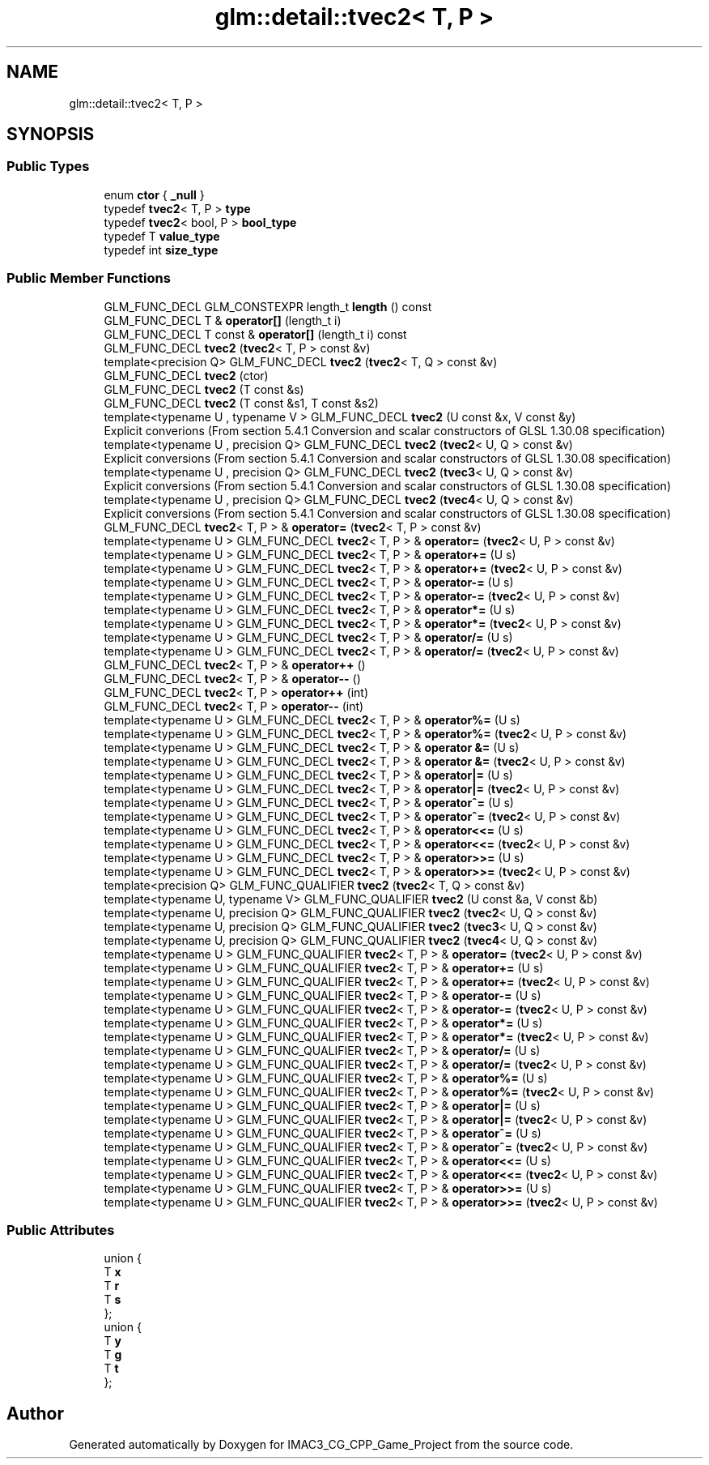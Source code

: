 .TH "glm::detail::tvec2< T, P >" 3 "Fri Dec 14 2018" "IMAC3_CG_CPP_Game_Project" \" -*- nroff -*-
.ad l
.nh
.SH NAME
glm::detail::tvec2< T, P >
.SH SYNOPSIS
.br
.PP
.SS "Public Types"

.in +1c
.ti -1c
.RI "enum \fBctor\fP { \fB_null\fP }"
.br
.ti -1c
.RI "typedef \fBtvec2\fP< T, P > \fBtype\fP"
.br
.ti -1c
.RI "typedef \fBtvec2\fP< bool, P > \fBbool_type\fP"
.br
.ti -1c
.RI "typedef T \fBvalue_type\fP"
.br
.ti -1c
.RI "typedef int \fBsize_type\fP"
.br
.in -1c
.SS "Public Member Functions"

.in +1c
.ti -1c
.RI "GLM_FUNC_DECL GLM_CONSTEXPR length_t \fBlength\fP () const"
.br
.ti -1c
.RI "GLM_FUNC_DECL T & \fBoperator[]\fP (length_t i)"
.br
.ti -1c
.RI "GLM_FUNC_DECL T const  & \fBoperator[]\fP (length_t i) const"
.br
.ti -1c
.RI "GLM_FUNC_DECL \fBtvec2\fP (\fBtvec2\fP< T, P > const &v)"
.br
.ti -1c
.RI "template<precision Q> GLM_FUNC_DECL \fBtvec2\fP (\fBtvec2\fP< T, Q > const &v)"
.br
.ti -1c
.RI "GLM_FUNC_DECL \fBtvec2\fP (ctor)"
.br
.ti -1c
.RI "GLM_FUNC_DECL \fBtvec2\fP (T const &s)"
.br
.ti -1c
.RI "GLM_FUNC_DECL \fBtvec2\fP (T const &s1, T const &s2)"
.br
.ti -1c
.RI "template<typename U , typename V > GLM_FUNC_DECL \fBtvec2\fP (U const &x, V const &y)"
.br
.RI "Explicit converions (From section 5\&.4\&.1 Conversion and scalar constructors of GLSL 1\&.30\&.08 specification) "
.ti -1c
.RI "template<typename U , precision Q> GLM_FUNC_DECL \fBtvec2\fP (\fBtvec2\fP< U, Q > const &v)"
.br
.RI "Explicit conversions (From section 5\&.4\&.1 Conversion and scalar constructors of GLSL 1\&.30\&.08 specification) "
.ti -1c
.RI "template<typename U , precision Q> GLM_FUNC_DECL \fBtvec2\fP (\fBtvec3\fP< U, Q > const &v)"
.br
.RI "Explicit conversions (From section 5\&.4\&.1 Conversion and scalar constructors of GLSL 1\&.30\&.08 specification) "
.ti -1c
.RI "template<typename U , precision Q> GLM_FUNC_DECL \fBtvec2\fP (\fBtvec4\fP< U, Q > const &v)"
.br
.RI "Explicit conversions (From section 5\&.4\&.1 Conversion and scalar constructors of GLSL 1\&.30\&.08 specification) "
.ti -1c
.RI "GLM_FUNC_DECL \fBtvec2\fP< T, P > & \fBoperator=\fP (\fBtvec2\fP< T, P > const &v)"
.br
.ti -1c
.RI "template<typename U > GLM_FUNC_DECL \fBtvec2\fP< T, P > & \fBoperator=\fP (\fBtvec2\fP< U, P > const &v)"
.br
.ti -1c
.RI "template<typename U > GLM_FUNC_DECL \fBtvec2\fP< T, P > & \fBoperator+=\fP (U s)"
.br
.ti -1c
.RI "template<typename U > GLM_FUNC_DECL \fBtvec2\fP< T, P > & \fBoperator+=\fP (\fBtvec2\fP< U, P > const &v)"
.br
.ti -1c
.RI "template<typename U > GLM_FUNC_DECL \fBtvec2\fP< T, P > & \fBoperator\-=\fP (U s)"
.br
.ti -1c
.RI "template<typename U > GLM_FUNC_DECL \fBtvec2\fP< T, P > & \fBoperator\-=\fP (\fBtvec2\fP< U, P > const &v)"
.br
.ti -1c
.RI "template<typename U > GLM_FUNC_DECL \fBtvec2\fP< T, P > & \fBoperator*=\fP (U s)"
.br
.ti -1c
.RI "template<typename U > GLM_FUNC_DECL \fBtvec2\fP< T, P > & \fBoperator*=\fP (\fBtvec2\fP< U, P > const &v)"
.br
.ti -1c
.RI "template<typename U > GLM_FUNC_DECL \fBtvec2\fP< T, P > & \fBoperator/=\fP (U s)"
.br
.ti -1c
.RI "template<typename U > GLM_FUNC_DECL \fBtvec2\fP< T, P > & \fBoperator/=\fP (\fBtvec2\fP< U, P > const &v)"
.br
.ti -1c
.RI "GLM_FUNC_DECL \fBtvec2\fP< T, P > & \fBoperator++\fP ()"
.br
.ti -1c
.RI "GLM_FUNC_DECL \fBtvec2\fP< T, P > & \fBoperator\-\-\fP ()"
.br
.ti -1c
.RI "GLM_FUNC_DECL \fBtvec2\fP< T, P > \fBoperator++\fP (int)"
.br
.ti -1c
.RI "GLM_FUNC_DECL \fBtvec2\fP< T, P > \fBoperator\-\-\fP (int)"
.br
.ti -1c
.RI "template<typename U > GLM_FUNC_DECL \fBtvec2\fP< T, P > & \fBoperator%=\fP (U s)"
.br
.ti -1c
.RI "template<typename U > GLM_FUNC_DECL \fBtvec2\fP< T, P > & \fBoperator%=\fP (\fBtvec2\fP< U, P > const &v)"
.br
.ti -1c
.RI "template<typename U > GLM_FUNC_DECL \fBtvec2\fP< T, P > & \fBoperator &=\fP (U s)"
.br
.ti -1c
.RI "template<typename U > GLM_FUNC_DECL \fBtvec2\fP< T, P > & \fBoperator &=\fP (\fBtvec2\fP< U, P > const &v)"
.br
.ti -1c
.RI "template<typename U > GLM_FUNC_DECL \fBtvec2\fP< T, P > & \fBoperator|=\fP (U s)"
.br
.ti -1c
.RI "template<typename U > GLM_FUNC_DECL \fBtvec2\fP< T, P > & \fBoperator|=\fP (\fBtvec2\fP< U, P > const &v)"
.br
.ti -1c
.RI "template<typename U > GLM_FUNC_DECL \fBtvec2\fP< T, P > & \fBoperator^=\fP (U s)"
.br
.ti -1c
.RI "template<typename U > GLM_FUNC_DECL \fBtvec2\fP< T, P > & \fBoperator^=\fP (\fBtvec2\fP< U, P > const &v)"
.br
.ti -1c
.RI "template<typename U > GLM_FUNC_DECL \fBtvec2\fP< T, P > & \fBoperator<<=\fP (U s)"
.br
.ti -1c
.RI "template<typename U > GLM_FUNC_DECL \fBtvec2\fP< T, P > & \fBoperator<<=\fP (\fBtvec2\fP< U, P > const &v)"
.br
.ti -1c
.RI "template<typename U > GLM_FUNC_DECL \fBtvec2\fP< T, P > & \fBoperator>>=\fP (U s)"
.br
.ti -1c
.RI "template<typename U > GLM_FUNC_DECL \fBtvec2\fP< T, P > & \fBoperator>>=\fP (\fBtvec2\fP< U, P > const &v)"
.br
.ti -1c
.RI "template<precision Q> GLM_FUNC_QUALIFIER \fBtvec2\fP (\fBtvec2\fP< T, Q > const &v)"
.br
.ti -1c
.RI "template<typename U, typename V> GLM_FUNC_QUALIFIER \fBtvec2\fP (U const &a, V const &b)"
.br
.ti -1c
.RI "template<typename U, precision Q> GLM_FUNC_QUALIFIER \fBtvec2\fP (\fBtvec2\fP< U, Q > const &v)"
.br
.ti -1c
.RI "template<typename U, precision Q> GLM_FUNC_QUALIFIER \fBtvec2\fP (\fBtvec3\fP< U, Q > const &v)"
.br
.ti -1c
.RI "template<typename U, precision Q> GLM_FUNC_QUALIFIER \fBtvec2\fP (\fBtvec4\fP< U, Q > const &v)"
.br
.ti -1c
.RI "template<typename U > GLM_FUNC_QUALIFIER \fBtvec2\fP< T, P > & \fBoperator=\fP (\fBtvec2\fP< U, P > const &v)"
.br
.ti -1c
.RI "template<typename U > GLM_FUNC_QUALIFIER \fBtvec2\fP< T, P > & \fBoperator+=\fP (U s)"
.br
.ti -1c
.RI "template<typename U > GLM_FUNC_QUALIFIER \fBtvec2\fP< T, P > & \fBoperator+=\fP (\fBtvec2\fP< U, P > const &v)"
.br
.ti -1c
.RI "template<typename U > GLM_FUNC_QUALIFIER \fBtvec2\fP< T, P > & \fBoperator\-=\fP (U s)"
.br
.ti -1c
.RI "template<typename U > GLM_FUNC_QUALIFIER \fBtvec2\fP< T, P > & \fBoperator\-=\fP (\fBtvec2\fP< U, P > const &v)"
.br
.ti -1c
.RI "template<typename U > GLM_FUNC_QUALIFIER \fBtvec2\fP< T, P > & \fBoperator*=\fP (U s)"
.br
.ti -1c
.RI "template<typename U > GLM_FUNC_QUALIFIER \fBtvec2\fP< T, P > & \fBoperator*=\fP (\fBtvec2\fP< U, P > const &v)"
.br
.ti -1c
.RI "template<typename U > GLM_FUNC_QUALIFIER \fBtvec2\fP< T, P > & \fBoperator/=\fP (U s)"
.br
.ti -1c
.RI "template<typename U > GLM_FUNC_QUALIFIER \fBtvec2\fP< T, P > & \fBoperator/=\fP (\fBtvec2\fP< U, P > const &v)"
.br
.ti -1c
.RI "template<typename U > GLM_FUNC_QUALIFIER \fBtvec2\fP< T, P > & \fBoperator%=\fP (U s)"
.br
.ti -1c
.RI "template<typename U > GLM_FUNC_QUALIFIER \fBtvec2\fP< T, P > & \fBoperator%=\fP (\fBtvec2\fP< U, P > const &v)"
.br
.ti -1c
.RI "template<typename U > GLM_FUNC_QUALIFIER \fBtvec2\fP< T, P > & \fBoperator|=\fP (U s)"
.br
.ti -1c
.RI "template<typename U > GLM_FUNC_QUALIFIER \fBtvec2\fP< T, P > & \fBoperator|=\fP (\fBtvec2\fP< U, P > const &v)"
.br
.ti -1c
.RI "template<typename U > GLM_FUNC_QUALIFIER \fBtvec2\fP< T, P > & \fBoperator^=\fP (U s)"
.br
.ti -1c
.RI "template<typename U > GLM_FUNC_QUALIFIER \fBtvec2\fP< T, P > & \fBoperator^=\fP (\fBtvec2\fP< U, P > const &v)"
.br
.ti -1c
.RI "template<typename U > GLM_FUNC_QUALIFIER \fBtvec2\fP< T, P > & \fBoperator<<=\fP (U s)"
.br
.ti -1c
.RI "template<typename U > GLM_FUNC_QUALIFIER \fBtvec2\fP< T, P > & \fBoperator<<=\fP (\fBtvec2\fP< U, P > const &v)"
.br
.ti -1c
.RI "template<typename U > GLM_FUNC_QUALIFIER \fBtvec2\fP< T, P > & \fBoperator>>=\fP (U s)"
.br
.ti -1c
.RI "template<typename U > GLM_FUNC_QUALIFIER \fBtvec2\fP< T, P > & \fBoperator>>=\fP (\fBtvec2\fP< U, P > const &v)"
.br
.in -1c
.SS "Public Attributes"

.in +1c
.ti -1c
.RI "union {"
.br
.ti -1c
.RI "   T \fBx\fP"
.br
.ti -1c
.RI "   T \fBr\fP"
.br
.ti -1c
.RI "   T \fBs\fP"
.br
.ti -1c
.RI "}; "
.br
.ti -1c
.RI "union {"
.br
.ti -1c
.RI "   T \fBy\fP"
.br
.ti -1c
.RI "   T \fBg\fP"
.br
.ti -1c
.RI "   T \fBt\fP"
.br
.ti -1c
.RI "}; "
.br
.in -1c

.SH "Author"
.PP 
Generated automatically by Doxygen for IMAC3_CG_CPP_Game_Project from the source code\&.
